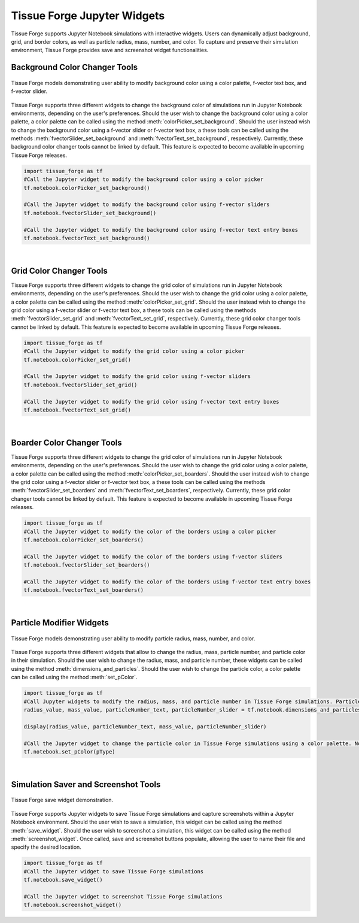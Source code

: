 .. _jupyterwidgets:

.. py:currentmodule:: tissue_forge
    

Tissue Forge Jupyter Widgets
-----------------------------
Tissue Forge supports Jupyter Notebook simulations with interactive widgets. 
Users can dynamically adjust background, grid, and border colors, as well as particle radius, mass, number, and color. 
To capture and preserve their simulation environment, Tissue Forge provides save and screenshot widget functionalities.


.. _backgroundcolorchangertools:

Background Color Changer Tools
^^^^^^^^^^^^^^^^^^^^^^^^^^^^^^
.. figure:: background_color_changers.png
    :width: 100%
    :alt: Tissue Forge save widget demonstration
    :align: center
    :figclass: align-center

    Tissue Forge models demonstrating user ability to modify background color using a color palette, f-vector text box, and f-vector slider.

Tissue Forge supports three different widgets to change the background color of simulations run in Jupyter Notebook environments, depending on the user's preferences. 
Should the user wish to change the background color using a color palette, a color palette can be called using the method :meth:`colorPicker_set_background`. 
Should the user instead wish to change the background color using a f-vector slider or f-vector text box, a these tools can be called using the methods :meth:`fvectorSlider_set_background` and :meth:`fvectorText_set_background`, respectively.
Currently, these background color changer tools cannot be linked by default. This feature is expected to become available in upcoming Tissue Forge releases.

.. code-block:: python

    import tissue_forge as tf
    #Call the Jupyter widget to modify the background color using a color picker
    tf.notebook.colorPicker_set_background()

    #Call the Jupyter widget to modify the background color using f-vector sliders
    tf.notebook.fvectorSlider_set_background()

    #Call the Jupyter widget to modify the background color using f-vector text entry boxes
    tf.notebook.fvectorText_set_background()


.. _gridcolorchangertools:
|

Grid Color Changer Tools
^^^^^^^^^^^^^^^^^^^^^^^^
Tissue Forge supports three different widgets to change the grid color of simulations run in Jupyter Notebook environments, depending on the user's preferences. 
Should the user wish to change the grid color using a color palette, a color palette can be called using the method :meth:`colorPicker_set_grid`. 
Should the user instead wish to change the grid color using a f-vector slider or f-vector text box, a these tools can be called using the methods :meth:`fvectorSlider_set_grid` and :meth:`fvectorText_set_grid`, respectively.
Currently, these grid color changer tools cannot be linked by default. This feature is expected to become available in upcoming Tissue Forge releases.

.. code-block:: python

    import tissue_forge as tf
    #Call the Jupyter widget to modify the grid color using a color picker
    tf.notebook.colorPicker_set_grid()

    #Call the Jupyter widget to modify the grid color using f-vector sliders
    tf.notebook.fvectorSlider_set_grid()

    #Call the Jupyter widget to modify the grid color using f-vector text entry boxes
    tf.notebook.fvectorText_set_grid()


.. _boardercolorchangertools:

|

Boarder Color Changer Tools
^^^^^^^^^^^^^^^^^^^^^^^^^^^^
Tissue Forge supports three different widgets to change the grid color of simulations run in Jupyter Notebook environments, depending on the user's preferences. 
Should the user wish to change the grid color using a color palette, a color palette can be called using the method :meth:`colorPicker_set_boarders`. 
Should the user instead wish to change the grid color using a f-vector slider or f-vector text box, a these tools can be called using the methods :meth:`fvectorSlider_set_boarders` and :meth:`fvectorText_set_boarders`, respectively.
Currently, these grid color changer tools cannot be linked by default. This feature is expected to become available in upcoming Tissue Forge releases.

.. code-block:: python

    import tissue_forge as tf
    #Call the Jupyter widget to modify the color of the borders using a color picker
    tf.notebook.colorPicker_set_boarders()

    #Call the Jupyter widget to modify the color of the borders using f-vector sliders
    tf.notebook.fvectorSlider_set_boarders()

    #Call the Jupyter widget to modify the color of the borders using f-vector text entry boxes
    tf.notebook.fvectorText_set_boarders()


.. _particlemodifierwidgets:

|

Particle Modifier Widgets
^^^^^^^^^^^^^^^^^^^^^^^^^
.. figure:: particle_modifier.png
    :width: 50%
    :alt: Color picker widget changing particle color
    :align: center
    :figclass: align-center

    Tissue Forge models demonstrating user ability to modify particle radius, mass, number, and color.
    
Tissue Forge supports three different widgets that allow to change the radius, mass, particle number, and particle color in their simulation.
Should the user wish to change the radius, mass, and particle number, these widgets can be called using the method :meth:`dimensions_and_particles`.
Should the user wish to change the particle color, a color palette can be called using the method :meth:`set_pColor`. 

.. code-block:: python

    import tissue_forge as tf 
    #Call Jupyter widgets to modify the radius, mass, and particle number in Tissue Forge simulations. Particle numbers can be modified through a text box or a slider.
    radius_value, mass_value, particleNumber_text, particleNumber_slider = tf.notebook.dimensions_and_particles(pType, sideLength, radius=ArgonType.radius, mass=ArgonType.mass)
    
    display(radius_value, particleNumber_text, mass_value, particleNumber_slider)
    
    #Call the Jupyter widget to change the particle color in Tissue Forge simulations using a color palette. Note: pType = ArgonType.get() in this example.
    tf.notebook.set_pColor(pType)


.. _simulationsaverandschreenshottools:

|

Simulation Saver and Screenshot Tools
^^^^^^^^^^^^^^^^^^^^^^^^^^^^^^^^^^^^^

.. figure:: tf_save.png
    :width: 100%
    :alt: Tissue Forge save widget demonstration
    :align: center
    :figclass: align-center

    Tissue Forge save widget demonstration.

Tissue Forge supports Jupyter widgets to save Tissue Forge simulations and capture screenshots within a Jupyter Notebook environment.
Should the user wish to save a simulation, this widget can be called using the method :meth:`save_widget`.
Should the user wish to screenshot a simulation, this widget can be called using the method :meth:`screenshot_widget`. 
Once called, save and screenshot buttons populate, allowing the user to name their file and specify the desired location.

.. code-block:: python

    import tissue_forge as tf 
    #Call the Jupyter widget to save Tissue Forge simulations
    tf.notebook.save_widget()

    #Call the Jupyter widget to screenshot Tissue Forge simulations
    tf.notebook.screenshot_widget()



